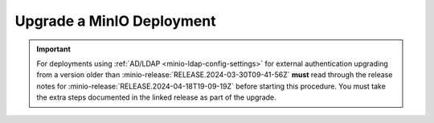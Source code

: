.. _minio-upgrade:

==========================
Upgrade a MinIO Deployment
==========================

.. default-domain:: minio

.. contents:: Table of Contents
   :local:
   :depth: 2

.. important::

   For deployments using :ref:`AD/LDAP <minio-ldap-config-settings>` for external authentication upgrading from a version older than :minio-release:`RELEASE.2024-03-30T09-41-56Z` **must** read through the release notes for :minio-release:`RELEASE.2024-04-18T19-09-19Z` before starting this procedure.
   You must take the extra steps documented in the linked release as part of the upgrade.

.. cond:: linux

   .. include:: /includes/linux/steps-upgrade-minio-deployment.rst

.. cond:: container

   .. include:: /includes/container/steps-upgrade-minio-deployment.rst

.. cond:: windows

   .. include:: /includes/windows/steps-upgrade-minio-deployment.rst

.. cond:: macos

   .. include:: /includes/macos/steps-upgrade-minio-deployment.rst